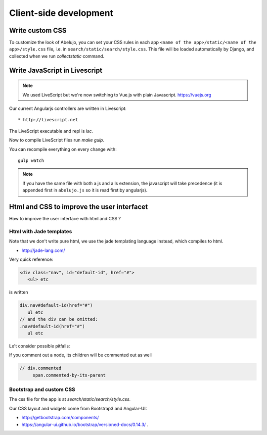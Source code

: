 Client-side development
=======================

Write custom CSS
----------------

To customize the look of Abelujo, you can set your CSS rules in each
app ``<name of the app>/static/<name of the app>/style.css`` file,
i.e. in ``search/static/search/style.css``. This file will be loaded
automatically by Django, and collected when we run `collectstatic`
command.


Write JavaScript in Livescript
------------------------------

.. note::

   We used LiveScript but we're now switching to Vue.js with plain Javascript. https://vuejs.org

Our current Angularjs controllers are written in Livescript::

    * http://livescript.net

The LiveScript executable and repl is `lsc`.

Now to compile LiveScript files run `make gulp`.


You can recompile everything on every change with::

    gulp watch

.. note::

   If you have the same file with both a js and a ls extension, the
   javascript will take precedence (it is appended first in
   ``abelujo.js`` so it is read first by angularjs).

Html and CSS to improve the user interfacet
------------------------------------------

How to improve the user interface with html and CSS ?

Html with Jade templates
~~~~~~~~~~~~~~~~~~~~~~~~

Note that we don't write pure html, we use the jade templating
language instead, which compiles to html.

- http://jade-lang.com/

Very quick reference:

.. code-block:: html

   <div class="nav", id="default-id", href="#">
      <ul> etc

is written

.. code-block:: jade

   div.nav#default-id(href="#")
      ul etc
   // and the div can be omitted:
   .nav#default-id(href="#")
      ul etc

Le't consider possible pitfalls:

If you comment out a node, its children will be commented out as well

.. code-block:: text

  // div.commented
       span.commented-by-its-parent

Bootstrap and custom CSS
~~~~~~~~~~~~~~~~~~~~~~~~

The css file for the app is at `search/static/search/style.css`.

Our CSS layout and widgets come from Bootstrap3 and Angular-UI:

- http://getbootstrap.com/components/
- https://angular-ui.github.io/bootstrap/versioned-docs/0.14.3/ .


